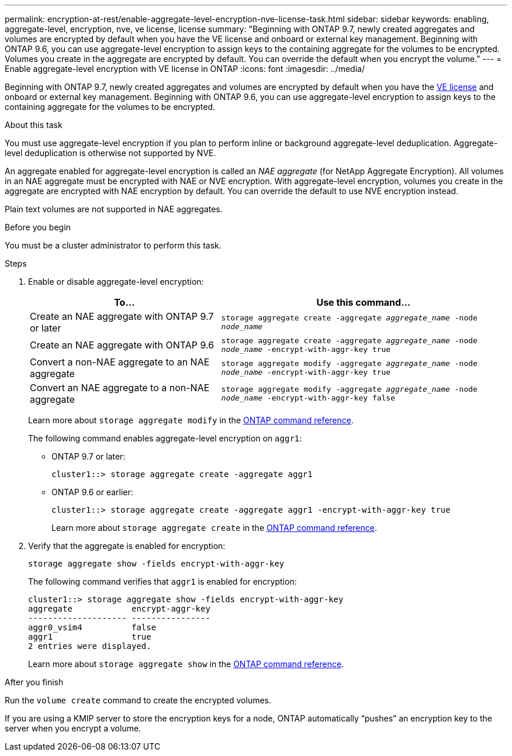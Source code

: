 ---
permalink: encryption-at-rest/enable-aggregate-level-encryption-nve-license-task.html
sidebar: sidebar
keywords: enabling, aggregate-level, encryption, nve, ve license, license
summary: "Beginning with ONTAP 9.7, newly created aggregates and volumes are encrypted by default when you have the VE license and onboard or external key management. Beginning with ONTAP 9.6, you can use aggregate-level encryption to assign keys to the containing aggregate for the volumes to be encrypted. Volumes you create in the aggregate are encrypted by default. You can override the default when you encrypt the volume."
---
= Enable aggregate-level encryption with VE license in ONTAP
:icons: font
:imagesdir: ../media/

[.lead]
Beginning with ONTAP 9.7, newly created aggregates and volumes are encrypted by default when you have the link:../encryption-at-rest/install-license-task.html[VE license] and onboard or external key management. Beginning with ONTAP 9.6, you can use aggregate-level encryption to assign keys to the containing aggregate for the volumes to be encrypted.

.About this task

You must use aggregate-level encryption if you plan to perform inline or background aggregate-level deduplication. Aggregate-level deduplication is otherwise not supported by NVE.

An aggregate enabled for aggregate-level encryption is called an _NAE aggregate_ (for NetApp Aggregate Encryption). All volumes in an NAE aggregate must be encrypted with NAE or NVE encryption. With aggregate-level encryption, volumes you create in the aggregate are encrypted with NAE encryption by default. You can override the default to use NVE encryption instead.

Plain text volumes are not supported in NAE aggregates.

.Before you begin

You must be a cluster administrator to perform this task.

.Steps

. Enable or disable aggregate-level encryption:
+
[cols="40,60"]
|===

h| To... h| Use this command...

a|
Create an NAE aggregate with ONTAP 9.7 or later
a|
`storage aggregate create -aggregate _aggregate_name_ -node _node_name_`
a|
Create an NAE aggregate with ONTAP 9.6
a|
`storage aggregate create -aggregate _aggregate_name_ -node _node_name_ -encrypt-with-aggr-key true`
a|
Convert a non-NAE aggregate to an NAE aggregate
a|
`storage aggregate modify -aggregate _aggregate_name_ -node _node_name_ -encrypt-with-aggr-key true`
a|
Convert an NAE aggregate to a non-NAE aggregate
a|
`storage aggregate modify -aggregate _aggregate_name_ -node _node_name_ -encrypt-with-aggr-key false`
|===

+
Learn more about `storage aggregate modify` in the link:https://docs.netapp.com/us-en/ontap-cli/storage-aggregate-modify.html[ONTAP command reference^].
+
The following command enables aggregate-level encryption on `aggr1`:

 ** ONTAP 9.7 or later:
+
----
cluster1::> storage aggregate create -aggregate aggr1
----

 ** ONTAP 9.6 or earlier:
+
----
cluster1::> storage aggregate create -aggregate aggr1 -encrypt-with-aggr-key true
----
+
Learn more about `storage aggregate create` in the link:https://docs.netapp.com/us-en/ontap-cli/storage-aggregate-create.html[ONTAP command reference^].

. Verify that the aggregate is enabled for encryption:
+
`storage aggregate show -fields encrypt-with-aggr-key`
+
The following command verifies that `aggr1` is enabled for encryption:
+
----
cluster1::> storage aggregate show -fields encrypt-with-aggr-key
aggregate            encrypt-aggr-key
-------------------- ----------------
aggr0_vsim4          false
aggr1                true
2 entries were displayed.
----
+
Learn more about `storage aggregate show` in the link:https://docs.netapp.com/us-en/ontap-cli/storage-aggregate-show.html?q=storage+aggregate+show[ONTAP command reference^].

.After you finish

Run the `volume create` command to create the encrypted volumes.

If you are using a KMIP server to store the encryption keys for a node, ONTAP automatically "`pushes`" an encryption key to the server when you encrypt a volume.


// 2025 July 31, ONTAPDOC-2960
// 2025 Jan 14, ONTAPDOC-2569
// 2024-Mar-26, ONTAPDOC-1366
// BURT 1374208, 09 NOV 2021
// ontap-internal #912, 29 NOV 2022